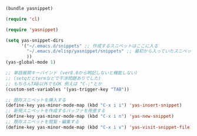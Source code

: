 #+BEGIN_SRC emacs-lisp
  (bundle yasnippet)
  
  (require 'cl)
  
  (require 'yasnippet)
  
  (setq yas-snippet-dirs
        '("~/.emacs.d/snippets" ;; 作成するスニペットはここに入る
          "~/.emacs.d/elisp/yasnippet/snippets" ;; 最初から入っていたスニペット(省略可能)
          ))
  (yas-global-mode 1)
  
  ;; 単語展開キーバインド (ver8.0から明記しないと機能しない)
  ;; (setqだとtermなどで干渉問題ありでした)
  ;; もちろんTAB以外でもOK 例えば "C-;"とか
  (custom-set-variables '(yas-trigger-key "TAB"))
  
  ;; 既存スニペットを挿入する
  (define-key yas-minor-mode-map (kbd "C-x i i") 'yas-insert-snippet)
  ;; 新規スニペットを作成するバッファを用意する
  (define-key yas-minor-mode-map (kbd "C-x i n") 'yas-new-snippet)
  ;; 既存スニペットを閲覧・編集する
  (define-key yas-minor-mode-map (kbd "C-x i v") 'yas-visit-snippet-file)
#+END_SRC
